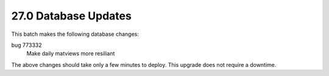 .. This Source Code Form is subject to the terms of the Mozilla Public
.. License, v. 2.0. If a copy of the MPL was not distributed with this
.. file, You can obtain one at http://mozilla.org/MPL/2.0/.

27.0 Database Updates
=====================

This batch makes the following database changes:

bug 773332
	Make daily matviews more resiliant

The above changes should take only a few minutes to deploy.
This upgrade does not require a downtime.
